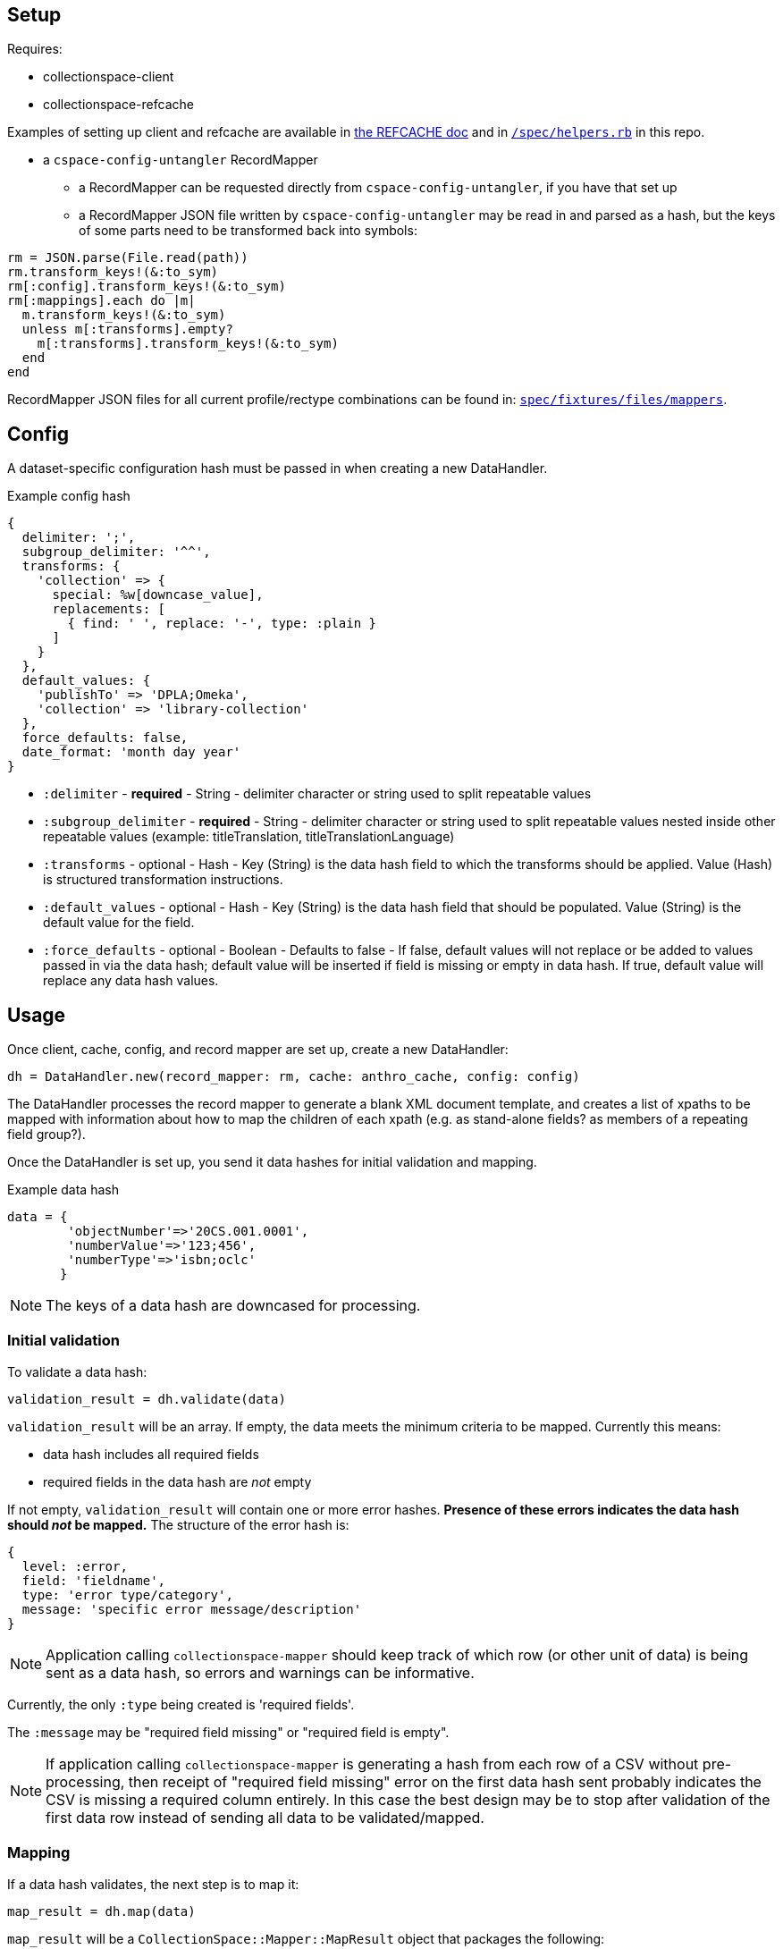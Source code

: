== Setup

Requires:

- collectionspace-client
- collectionspace-refcache

Examples of setting up client and refcache are available in https://github.com/collectionspace/collectionspace-refcache/blob/master/doc/REFCACHE.md[the REFCACHE doc] and in https://github.com/collectionspace/collectionspace-mapper/blob/master/spec/helpers.rb[`/spec/helpers.rb`] in this repo.

- a `cspace-config-untangler` RecordMapper
** a RecordMapper can be requested directly from `cspace-config-untangler`, if you have that set up
** a RecordMapper JSON file written by `cspace-config-untangler` may be read in and parsed as a hash, but the keys of some parts need to be transformed back into symbols:

[source,ruby]
----
rm = JSON.parse(File.read(path))
rm.transform_keys!(&:to_sym)
rm[:config].transform_keys!(&:to_sym)
rm[:mappings].each do |m|
  m.transform_keys!(&:to_sym)
  unless m[:transforms].empty?
    m[:transforms].transform_keys!(&:to_sym)
  end
end
----

RecordMapper JSON files for all current profile/rectype combinations can be found in: https://github.com/collectionspace/collectionspace-mapper/tree/master/spec/fixtures/files/mappers[`spec/fixtures/files/mappers`].

== Config

A dataset-specific configuration hash must be passed in when creating a new DataHandler.

.Example config hash
[source,ruby]
----
{
  delimiter: ';',
  subgroup_delimiter: '^^',
  transforms: {
    'collection' => {
      special: %w[downcase_value],
      replacements: [
        { find: ' ', replace: '-', type: :plain }
      ]
    }
  },
  default_values: {
    'publishTo' => 'DPLA;Omeka',
    'collection' => 'library-collection'
  },
  force_defaults: false,
  date_format: 'month day year'
}
----

- `:delimiter` - *required* - String - delimiter character or string used to split repeatable values
- `:subgroup_delimiter` - *required* - String - delimiter character or string used to split repeatable values nested inside other repeatable values (example: titleTranslation, titleTranslationLanguage)
- `:transforms` - optional - Hash - Key (String) is the data hash field to which the transforms should be applied. Value (Hash) is structured transformation instructions.
- `:default_values` - optional - Hash - Key (String) is the data hash field that should be populated. Value (String) is the default value for the field.
- `:force_defaults` - optional - Boolean - Defaults to false - If false, default values will not replace or be added to values passed in via the data hash; default value will be inserted if field is missing or empty in data hash. If true, default value will replace any data hash values.

== Usage

Once client, cache, config, and record mapper are set up, create a new DataHandler:

[source, ruby]
----
dh = DataHandler.new(record_mapper: rm, cache: anthro_cache, config: config)
----

The DataHandler processes the record mapper to generate a blank XML document template, and creates a list of xpaths to be mapped with information about how to map the children of each xpath (e.g. as stand-alone fields? as members of a repeating field group?).

Once the DataHandler is set up, you send it data hashes for initial validation and mapping.

.Example data hash
[source,ruby]
----
data = {
        'objectNumber'=>'20CS.001.0001',
        'numberValue'=>'123;456',
        'numberType'=>'isbn;oclc'
       }
----

[NOTE]
====
The keys of a data hash are downcased for processing.
====

=== Initial validation

To validate a data hash: 

[source,ruby]
----
validation_result = dh.validate(data)
----

`validation_result` will be an array. If empty, the data meets the minimum criteria to be mapped. Currently this means:

- data hash includes all required fields
- required fields in the data hash are _not_ empty


If not empty, `validation_result` will contain one or more error hashes. *Presence of these errors indicates the data hash should _not_ be mapped.* The structure of the error hash is:

[source,ruby]
----
{
  level: :error,
  field: 'fieldname',
  type: 'error type/category',
  message: 'specific error message/description'
}
----

[NOTE]
====
Application calling `collectionspace-mapper` should keep track of which row (or other unit of data) is being sent as a data hash, so errors and warnings can be informative.
====

Currently, the only `:type` being created is 'required fields'.

The `:message` may be "required field missing" or "required field is empty".

[NOTE]
====
If application calling `collectionspace-mapper` is generating a hash from each row of a CSV without pre-processing, then receipt of "required field missing" error on the first data hash sent probably indicates the CSV is missing a required column entirely. In this case the best design may be to stop after validation of the first data row instead of sending all data to be validated/mapped.
====

=== Mapping

If a data hash validates, the next step is to map it:

[source,ruby]
----
map_result = dh.map(data)
----

`map_result` will be a `CollectionSpace::Mapper::MapResult` object that packages the following:

- `doc` - `Nokogiri::XML::Document` - the main XML document for the record type you are processing
- `warnings` - Array - Elements are warning hashes having the same structure as the error hash described above, but `:level` will be `:warning` instead of `:error` - These warnings are about things that will not prevent transfer or update of records in CollectionSpace, but that might indicate data problems that should be fixed before you continue. Some of these warnings depend on steps in the mapping process to have aleady occurred before the result is examined.
- `:missing_terms` - Array - Elements are hashes of info about authority and vocabulary terms in the mapped data that were not found in the cache or a search of the instance.

.Structure of a not-found authority term
[source,ruby]
----
{
  category: :authority,
  type: 'conceptauthorities',
  subtype: 'archculture',
  value: 'term string'
}
----

.Structure of a not-found vocabulary term
[source,ruby]
----
{
  category: :vocabulary,
  type: 'vocabularies',
  subtype: 'agerange',
  value: 'middle aged'
}
----


